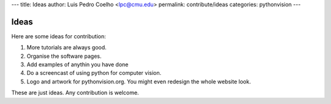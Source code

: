 ---
title: Ideas
author: Luis Pedro Coelho <lpc@cmu.edu>
permalink: contribute/ideas
categories: pythonvision
---

=====
Ideas
=====

Here are some ideas for contribution:

1. More tutorials are always good.
2. Organise the software pages.
3. Add examples of anythin you have done
4. Do a screencast of using python for computer vision.
5. Logo and artwork for pythonvision.org. You might even redesign the whole
   website look.

These are just ideas. Any contribution is welcome.

